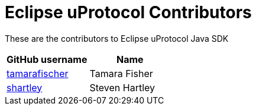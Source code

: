 = Eclipse uProtocol Contributors

These are the contributors to Eclipse uProtocol Java SDK

|===
| GitHub username | Name

|https://github.com/tamarafischer[tamarafischer] |Tamara Fisher
|https://github.com/stevenhartley[shartley] | Steven Hartley

|===